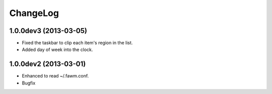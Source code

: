 
ChangeLog
*********

1.0.0dev3 (2013-03-05)
======================

* Fixed the taskbar to clip each item's region in the list.
* Added day of week into the clock.

1.0.0dev2 (2013-03-01)
======================

* Enhanced to read ~/.fawm.conf.
* Bugfix

.. vim: tabstop=2 shiftwidth=2 expandtab softtabstop=2 filetype=rst
